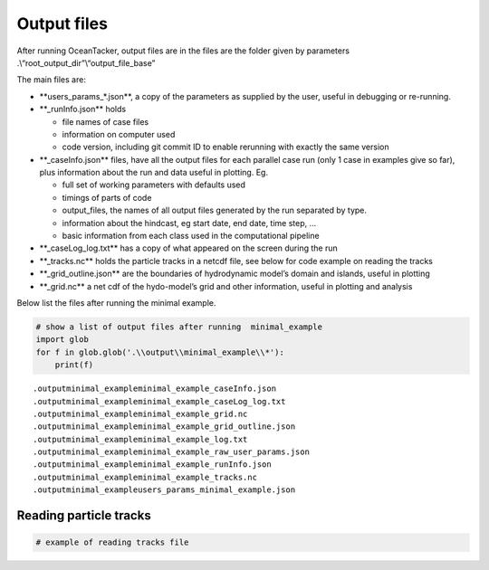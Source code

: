 Output files
============

After running OceanTacker, output files are in the files are the folder
given by parameters .\\“root_output_dir”\\“output_file_base”

The main files are:

-  \**users_params_*.json**, a copy of the parameters as supplied by the
   user, useful in debugging or re-running.

-  \**_runInfo.json*\* holds

   -  file names of case files

   -  information on computer used

   -  code version, including git commit ID to enable rerunning with
      exactly the same version

-  \**_caseInfo.json*\* files, have all the output files for each
   parallel case run (only 1 case in examples give so far), plus
   information about the run and data useful in plotting. Eg.

   -  full set of working parameters with defaults used

   -  timings of parts of code

   -  output_files, the names of all output files generated by the run
      separated by type.

   -  information about the hindcast, eg start date, end date, time
      step, …

   -  basic information from each class used in the computational
      pipeline

-  \**_caseLog_log.txt*\* has a copy of what appeared on the screen
   during the run

-  \**_tracks.nc*\* holds the particle tracks in a netcdf file, see
   below for code example on reading the tracks

-  \**_grid_outline.json*\* are the boundaries of hydrodynamic model’s
   domain and islands, useful in plotting

-  \**_grid.nc*\* a net cdf of the hydo-model’s grid and other
   information, useful in plotting and analysis

Below list the files after running the minimal example.

.. code:: ipython3

    # show a list of output files after running  minimal_example
    import glob
    for f in glob.glob('.\\output\\minimal_example\\*'):
        print(f) 
    
    


.. parsed-literal::

    .\output\minimal_example\minimal_example_caseInfo.json
    .\output\minimal_example\minimal_example_caseLog_log.txt
    .\output\minimal_example\minimal_example_grid.nc
    .\output\minimal_example\minimal_example_grid_outline.json
    .\output\minimal_example\minimal_example_log.txt
    .\output\minimal_example\minimal_example_raw_user_params.json
    .\output\minimal_example\minimal_example_runInfo.json
    .\output\minimal_example\minimal_example_tracks.nc
    .\output\minimal_example\users_params_minimal_example.json
    

Reading particle tracks
-----------------------

.. code:: ipython3

    # example of reading tracks file




